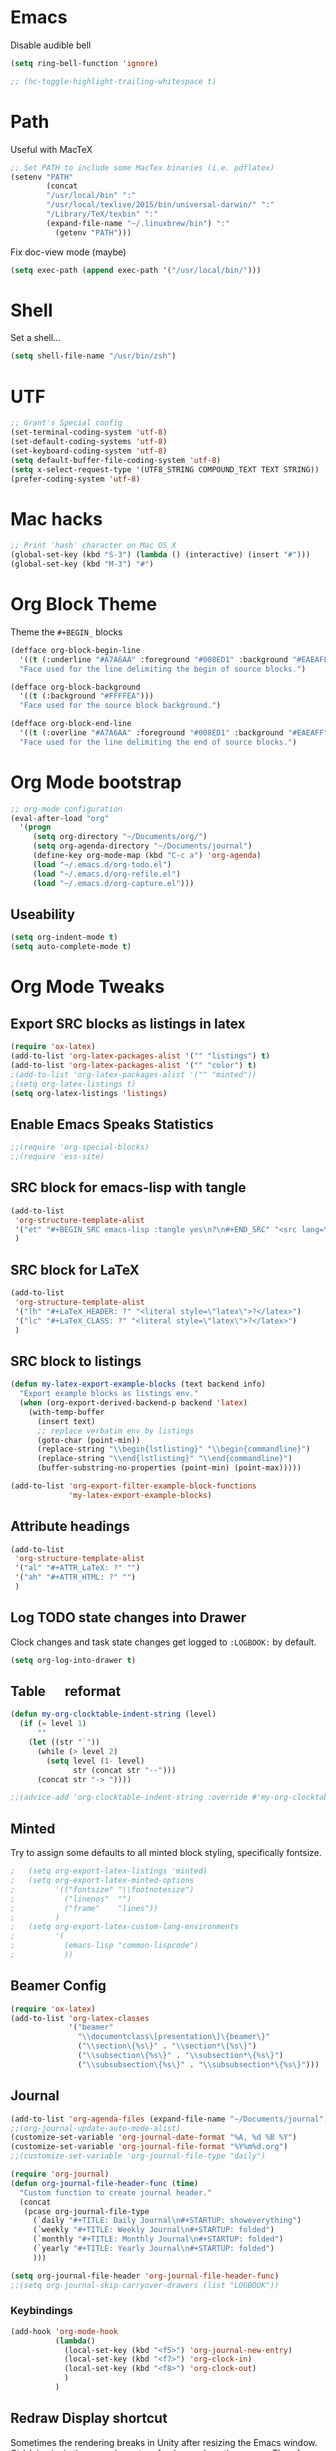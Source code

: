 #+LaTeX_HEADER: \usepackage{tcolorbox}
#+LaTeX_HEADER: \usepackage{listings}
#+LaTeX_HEADER: \tcbuselibrary{listings}
#+LaTeX_HEADER: \newtcblisting{commandline}{ listing engine=listings, colback=black,  colframe=black!70,  left=1mm }


* Emacs

Disable audible bell

#+BEGIN_SRC emacs-lisp :tangle yes
(setq ring-bell-function 'ignore)
#+END_SRC

#+BEGIN_SRC emacs-lisp :tangle yes
 ;; (hc-toggle-highlight-trailing-whitespace t)
#+END_SRC
* Path

Useful with MacTeX

#+BEGIN_SRC emacs-lisp :tangle yes
  ;; Set PATH to include some MacTex binaries (i.e. pdflatex)
  (setenv "PATH"
          (concat
          "/usr/local/bin" ":"
          "/usr/local/texlive/2015/bin/universal-darwin/" ":"
          "/Library/TeX/texbin" ":"
          (expand-file-name "~/.linuxbrew/bin") ":"
            (getenv "PATH")))

#+END_SRC

Fix doc-view mode (maybe)

#+BEGIN_SRC emacs-lisp :tangle yes
  (setq exec-path (append exec-path '("/usr/local/bin/")))
#+END_SRC

* Shell

Set a shell...

#+BEGIN_SRC emacs-lisp :tangle yes
  (setq shell-file-name "/usr/bin/zsh")
#+END_SRC

* UTF

#+BEGIN_SRC emacs-lisp :tangle yes
;; Grant's Special config
(set-terminal-coding-system 'utf-8)
(set-default-coding-systems 'utf-8)
(set-keyboard-coding-system 'utf-8)
(setq default-buffer-file-coding-system 'utf-8)
(setq x-select-request-type '(UTF8_STRING COMPOUND_TEXT TEXT STRING))
(prefer-coding-system 'utf-8)
#+END_SRC

* Mac hacks

#+BEGIN_SRC emacs-lisp :tangle yes
;; Print 'hash' character on Mac OS X
(global-set-key (kbd "S-3") (lambda () (interactive) (insert "#")))
(global-set-key (kbd "M-3") "#")
#+END_SRC

* Org Block Theme

Theme the ~#+BEGIN_~ blocks

#+BEGIN_SRC emacs-lisp :tangle yes
(defface org-block-begin-line
  '((t (:underline "#A7A6AA" :foreground "#008ED1" :background "#EAEAFF")))
  "Face used for the line delimiting the begin of source blocks.")

(defface org-block-background
  '((t (:background "#FFFFEA")))
  "Face used for the source block background.")

(defface org-block-end-line
  '((t (:overline "#A7A6AA" :foreground "#008ED1" :background "#EAEAFF")))
  "Face used for the line delimiting the end of source blocks.")
#+END_SRC

* Org Mode bootstrap

#+BEGIN_SRC emacs-lisp :tangle yes
  ;; org-mode configuration
  (eval-after-load "org"
    '(progn
       (setq org-directory "~/Documents/org/")
       (setq org-agenda-directory "~/Documents/journal")
       (define-key org-mode-map (kbd "C-c a") 'org-agenda)
       (load "~/.emacs.d/org-todo.el")
       (load "~/.emacs.d/org-refile.el")
       (load "~/.emacs.d/org-capture.el")))

#+END_SRC

** Useability

#+BEGIN_SRC emacs-lisp :tangle yes
(setq org-indent-mode t)
(setq auto-complete-mode t)
#+END_SRC

* Org Mode Tweaks
** Export SRC blocks as listings in latex

#+BEGIN_SRC emacs-lisp :tangle yes
  (require 'ox-latex)
  (add-to-list 'org-latex-packages-alist '("" "listings") t)
  (add-to-list 'org-latex-packages-alist '("" "color") t)
  ;(add-to-list 'org-latex-packages-alist '("" "minted"))
  ;(setq org-latex-listings t)
  (setq org-latex-listings 'listings)
#+END_SRC

** Enable Emacs Speaks Statistics

#+BEGIN_SRC emacs-lisp :tangle yes
  ;;(require 'org-special-blocks)
  ;;(require 'ess-site)
#+END_SRC

** SRC block for emacs-lisp with tangle

#+BEGIN_SRC emacs-lisp :tangle yes
  (add-to-list
   'org-structure-template-alist
   '("et" "#+BEGIN_SRC emacs-lisp :tangle yes\n?\n#+END_SRC" "<src lang=\"?\">\n\n</src>")
   )
#+END_SRC

** SRC block for LaTeX

#+BEGIN_SRC emacs-lisp :tangle yes
  (add-to-list
   'org-structure-template-alist
   '("lh" "#+LaTeX_HEADER: ?" "<literal style=\"latex\">?</latex>")
   '("lc" "#+LaTeX_CLASS: ?" "<literal style=\"latex\">?</latex>")
   )
#+END_SRC

** SRC block to listings
#+BEGIN_SRC emacs-lisp :tangle yes
  (defun my-latex-export-example-blocks (text backend info)
    "Export example blocks as listings env."
    (when (org-export-derived-backend-p backend 'latex)
      (with-temp-buffer
        (insert text)
        ;; replace verbatim env by listings
        (goto-char (point-min))
        (replace-string "\\begin{lstlisting}" "\\begin{commandline}")
        (replace-string "\\end{lstlisting}" "\\end{commandline}")
        (buffer-substring-no-properties (point-min) (point-max)))))

  (add-to-list 'org-export-filter-example-block-functions
               'my-latex-export-example-blocks)
#+END_SRC
** Attribute headings

#+BEGIN_SRC emacs-lisp :tangle yes
  (add-to-list
   'org-structure-template-alist
   '("al" "#+ATTR_LaTeX: ?" "")
   '("ah" "#+ATTR_HTML: ?" "")
   )
#+END_SRC

** Log TODO state changes into Drawer

Clock changes and task state changes get logged to ~:LOGBOOK:~ by default.

#+BEGIN_SRC emacs-lisp :tangle yes
  (setq org-log-into-drawer t)
#+END_SRC

** Table \emsp reformat

#+BEGIN_SRC emacs-lisp :tangle yes
  (defun my-org-clocktable-indent-string (level)
    (if (= level 1)
        ""
      (let ((str "`"))
        (while (> level 2)
          (setq level (1- level)
                str (concat str "--")))
        (concat str "-> "))))

  ;;(advice-add 'org-clocktable-indent-string :override #'my-org-clocktable-indent-string)
#+END_SRC

** Minted

Try to assign some defaults to all minted block styling, specifically fontsize.

#+BEGIN_SRC emacs-lisp :tangle yes
;   (setq org-export-latex-listings 'minted)
;   (setq org-export-latex-minted-options
;         '(("fontsize" "\\footnotesize")
;           ("linenos"  "")
;           ("frame"    "lines"))
;         )
;   (setq org-export-latex-custom-lang-environments
;         '(
;           (emacs-lisp "common-lispcode")
;           ))
#+END_SRC

** Beamer Config
#+BEGIN_SRC emacs-lisp :tangle yes
(require 'ox-latex)
(add-to-list 'org-latex-classes
             '("beamer"
               "\\documentclass\[presentation\]\{beamer\}"
               ("\\section\{%s\}" . "\\section*\{%s\}")
               ("\\subsection\{%s\}" . "\\subsection*\{%s\}")
               ("\\subsubsection\{%s\}" . "\\subsubsection*\{%s\}")))
#+END_SRC
** Journal
#+BEGIN_SRC emacs-lisp :tangle yes
  (add-to-list 'org-agenda-files (expand-file-name "~/Documents/journal"))
  ;;(org-journal-update-auto-mode-alist)
  (customize-set-variable 'org-journal-date-format "%A, %d %B %Y")
  (customize-set-variable 'org-journal-file-format "%Y%m%d.org")
  ;;(customize-set-variable 'org-journal-file-type "daily")

  (require 'org-journal)
  (defun org-journal-file-header-func (time)
    "Custom function to create journal header."
    (concat
     (pcase org-journal-file-type
       (`daily "#+TITLE: Daily Journal\n#+STARTUP: showeverything")
       (`weekly "#+TITLE: Weekly Journal\n#+STARTUP: folded")
       (`monthly "#+TITLE: Monthly Journal\n#+STARTUP: folded")
       (`yearly "#+TITLE: Yearly Journal\n#+STARTUP: folded")
       )))

  (setq org-journal-file-header 'org-journal-file-header-func)
  ;;(setq org-journal-skip-carryover-drawers (list "LOGBOOK"))
#+END_SRC

*** Keybindings
#+BEGIN_SRC emacs-lisp :tangle yes
  (add-hook 'org-mode-hook
            (lambda() 
              (local-set-key (kbd "<f5>") 'org-journal-new-entry)
              (local-set-key (kbd "<f7>") 'org-clock-in)
              (local-set-key (kbd "<f8>") 'org-clock-out)
              )
            )
#+END_SRC

#+RESULTS:
| lambda | nil | (local-set-key (quote [F7]) (quote org-clock-in)) | (local-set-key (quote [F8]) (quote org-clock-out)) |

** Redraw Display shortcut
Sometimes the rendering breaks in Unity after resizing the Emacs
window. Ctrl-L in vim is the normal way to refresh or redraw the
screen. Therefore using the same shortcut here for Emacs.
#+BEGIN_SRC emacs-lisp :tangle yes
(global-set-key (kbd "C-l") 'redraw-display)
#+END_SRC
* Backup files

#+BEGIN_SRC emacs-lisp :tangle yes
;; Backup
(setq auto-save-file-name-transforms
      `((".*" ,(concat user-emacs-directory "auto-save/") t)))
(setq backup-directory-alist
      `(("." . ,(expand-file-name
                 (concat user-emacs-directory "backups")))))
(put 'set-goal-column 'disabled nil)
(put 'narrow-to-region 'disabled nil)
#+END_SRC

* LaTeX

#+BEGIN_SRC emacs-lisp :tangle yes
  ;; Set location of TeX Live installation (BasicTex)
  (if (eq window-system 'ns)
    (add-to-list 'exec-path "/Library/TeX/texbin"))
  ;(setq tex-start-options "-shell-escape")
  (setq tex-pdf-mode t)
#+END_SRC
* PDFLaTeX

** Export to PDF
Add ~-shell-escape~ to default pdflatex options. Enabled to allow pygmentize (external Python) to work.

#+BEGIN_SRC emacs-lisp :tangle yes
  ;(setq org-pdf-latex-process '("pdflatex -shell-escape -interaction nonstopmode -output-directory %o %f" "pdflatex -shell-escape -interaction nonstopmode -output-directory %o %f" "pdflatex -shell-escape -interaction nonstopmode -output-directory %o %f"))
  (setq org-latex-pdf-process '("pdflatex -shell-escape -interaction nonstopmode -output-directory %o %f" "pdflatex -shell-escape -interaction nonstopmode -output-directory %o %f" "pdflatex -shell-escape -interaction nonstopmode -output-directory %o %f"))
  ;(setq org-latex-pdf-process '("texi2dvi --shell-escape -V --clean -p -b %f" "texi2dvi --shell-escape -V --clean -p -b %f" "texi2dvi --shell-escape -V --clean -p -b %f"))

  ;(setq org-latex-pdf-process
  ;     '("xelatex %f && bibtex %f && xelatex %f && xelatex %f")
;; ;; http://emacs.stackexchange.com/questions/5945/export-latex-pdf-and-loose-references-how-to-fix
 ;(setq org-latex-pdf-process
  ;      '("pdflatex -pdflatex='pdflatex -interaction nonstopmode'  -bibtex -f -pdf %f"))
;;        '("latexmk -pdf %f"))
;;       '("xelatex %f && bibtex %f && xelatex %f && xelatex %f")
;;       '("pdflatex -interaction nonstopmode %b"
;;        "bibtex %b"
;;        "pdflatex -interaction nonstopmode %b"
;;        "pdflatex -interaction nonstopmode %b"))
;;       '("rubber -d --into %o %f"))
;;        (quote ("texi2dvi -p -b -V %f"))
;;       '("texi2dvi --pdf --clean --verbose --batch %f"
;;         "bibtex %b" "texi2dvi --pdf --clean --verbose --batch %f"
;;         "texi2dvi --pdf --clean --verbose --batch %f")
#+END_SRC

** Force new page after TOC
#+BEGIN_SRC emacs-list :tangle yes
(setq org-latex-toc-command "\\tableofcontents \\clearpage")
#+END_SRC
* Doc View
** Enable auto revert mode

Automatically refresh rendered documents when the source file is compiled

#+BEGIN_SRC emacs-lisp :tangle yes
  (add-hook 'doc-view-mode-hook 'auto-revert-mode)
#+END_SRC

* Autocomplete Mode

#+BEGIN_SRC emacs-lisp :tangle yes
;; auto-complete
(require 'popup)
(require 'auto-complete-config)
(add-to-list 'ac-dictionary-directories "~/.emacs.d/elpa/auto-complete/dict")
#+END_SRC

** Autocomplete sources

#+BEGIN_SRC emacs-lisp :tangle yes
(set-default 'ac-sources
	     '(ac-source-abbrev
	       ac-source-dictionary
	       ac-source-yasnippet
	       ac-source-words-in-buffer
	       ac-source-words-in-same-mode-buffers
	       ac-source-semantic))

(ac-config-default)
#+END_SRC

** Autocomplete language modes

#+BEGIN_SRC emacs-lisp :tangle yes
(dolist (m '(c-mode c++-mode java-mode))
  (add-to-list 'ac-modes m))
#+END_SRC

** Global Autocomplete mode

#+BEGIN_SRC emacs-lisp :tangle yes
(global-auto-complete-mode t)
(put 'upcase-region 'disabled nil)
#+END_SRC

* Expand Region

#+BEGIN_SRC emacs-lisp :tangle yes
;; Expand region
(require 'expand-region)
(global-set-key (kbd "C-=") 'er/expand-region)
(global-set-key (kbd "C--") 'er/contract-region)
#+END_SRC

* Multiple Cursors

#+BEGIN_SRC emacs-lisp :tangle yes
;; Multiple cursors
(require 'multiple-cursors)
(global-set-key (kbd "C->") 'mc/mark-next-like-this)
(global-set-key (kbd "C-<") 'mc/mark-previous-like-this)
(global-set-key (kbd "C-+") 'mc/mark-all-like-this)
#+END_SRC

* Set Mac Meta key

#+BEGIN_SRC emacs-lisp :tangle yes
;; Make the Mac command key the meta key
(setq mac-command-key-is-meta t)
(setq mac-command-modifier 'meta)
#+END_SRC

* Swap Meta/Super on Leopold
(setq w32-alt-is-meta 'nil)
* Tab settings

#+BEGIN_SRC emacs-lisp :tangle yes
;; Tab stop 4 rather than 8
(setq default-tab-width 4)
(setq-default indent-tabs-mode nil)
#+END_SRC

* Org Babel languages

#+BEGIN_SRC emacs-lisp :tangle yes
    ;; Org babel setup - needs to be outside 'custom-set-variables' block to take effect.
    (org-babel-do-load-languages
     'org-babel-load-languages
     '(
       ;; (R . t)
       (C . t)
       (ditaa . t)
       (dot . t)
       (java . t)
       (js . t)
       (perl . t)
       (python . t)
       (ruby . t)
       (screen . t)
       (shell .t)
       )) (setq org-export-babel-evaluate nil)
#+END_SRC

#+RESULTS:

* Haskell

** Enable Haskell Indentation

#+BEGIN_SRC emacs-lisp :tangle yes
  (add-hook 'haskell-mode-hook 'turn-on-haskell-indent)
#+END_SRC

** Interactive Commands

#+BEGIN_SRC emacs-lisp :tangle yes
  (custom-set-variables
   '(haskell-process-suggest-remove-import-lines t)
   '(haskell-process-auto-import-loaded-modules t)
   '(haskell-process-log t))
  (eval-after-load 'haskell-mode
    '(progn
       (define-key haskell-mode-map (kbd "C-c C-l") 'haskell-process-load-or-reload)
       (define-key haskell-mode-map (kbd "C-c C-z") 'haskell-interactive-switch)
       (define-key haskell-mode-map (kbd "C-c C-n C-t") 'haskell-process-do-type)
       (define-key haskell-mode-map (kbd "C-c C-n C-i") 'haskell-process-do-info)
       (define-key haskell-mode-map (kbd "C-c C-n C-c") 'haskell-process-cabal-build)
       (define-key haskell-mode-map (kbd "C-c C-n c") 'haskell-process-cabal)
       ;; (define-key haskell-mode-map (kbd "SPC") 'haskell-mode-contextual-space)
       ))
  (eval-after-load 'haskell-cabal
    '(progn
       (define-key haskell-cabal-mode-map (kbd "C-c C-z") 'haskell-interactive-switch)
       (define-key haskell-cabal-mode-map (kbd "C-c C-k") 'haskell-interactive-mode-clear)
       (define-key haskell-cabal-mode-map (kbd "C-c C-c") 'haskell-process-cabal-build)
       (define-key haskell-cabal-mode-map (kbd "C-c c") 'haskell-process-cabal)))
#+END_SRC

** Use Cabal REPL

#+BEGIN_SRC emacs-lisp :tangle yes
  ;; (custom-set-variables '(haskell-process-type 'cabal-repl))
#+END_SRC

** Compiling

#+BEGIN_SRC emacs-lisp :tangle yes
  (eval-after-load 'haskell-mode
    '(define-key haskell-mode-map (kbd "C-c C-o") 'haskell-compile))
  (eval-after-load 'haskell-cabal
    '(define-key haskell-cabal-mode-map (kbd "C-c C-o") 'haskell-compile))
#+END_SRC

** Add Cabal bin to PATH

#+BEGIN_SRC emacs-lisp :tangle yes
  (let ((my-cabal-path (expand-file-name "~/.cabal/bin")))
    (setenv "PATH" (concat my-cabal-path ":" (getenv "PATH")))
    (add-to-list 'exec-path my-cabal-path))
#+END_SRC

** Autoload GHC

#+BEGIN_SRC emacs-lisp :tangle yes
;;  (autoload 'ghc-init "ghc" nil t)
;;  (autoload 'ghc-debug "ghc" nil t)
;;  (add-hook 'haskell-mode-hook (lambda () (ghc-init)))
#+END_SRC
** Company mode autocomplete

#+BEGIN_SRC emacs-lisp :tangle yes
  (require 'company)
  (add-hook 'haskell-mode-hook 'company-mode)
#+END_SRC

#+BEGIN_SRC emacs-lisp :tangle yes
;;  (add-to-list 'company-backends 'company-ghc)
#+END_SRC
** Dash

#+BEGIN_SRC emacs-lisp :tangle yes
(global-set-key "\C-cd" 'dash-at-point)
(global-set-key "\C-ce" 'dash-at-point-with-docset)
#+END_SRC
* Flymake
** Puppet

#+BEGIN_SRC emacs-lisp :tangle yes
  ; Start puppet-mode when editing a .pp file
  (autoload 'puppet-mode "puppet-mode" "Major mode for editing puppet manifests")
  (add-to-list 'auto-mode-alist '("\\.pp$" . puppet-mode))
  ;(require 'flymake-puppet)
  ;(add-hook 'puppet-mode-hook (lambda () (flymake-puppet-load)))
#+END_SRC
* JIRA
** Config
#+BEGIN_SRC emacs-lisp :tangle yes
  (setq jiralib-url "https://jira")
  (setq request-log-level 'debug)
  (setq request-message-level 'debug)
#+END_SRC
